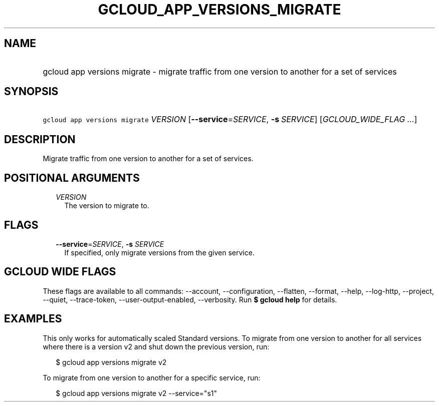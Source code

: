 
.TH "GCLOUD_APP_VERSIONS_MIGRATE" 1



.SH "NAME"
.HP
gcloud app versions migrate \- migrate traffic from one version to another for a set of services



.SH "SYNOPSIS"
.HP
\f5gcloud app versions migrate\fR \fIVERSION\fR [\fB\-\-service\fR=\fISERVICE\fR,\ \fB\-s\fR\ \fISERVICE\fR] [\fIGCLOUD_WIDE_FLAG\ ...\fR]



.SH "DESCRIPTION"

Migrate traffic from one version to another for a set of services.



.SH "POSITIONAL ARGUMENTS"

.RS 2m
.TP 2m
\fIVERSION\fR
The version to migrate to.


.RE
.sp

.SH "FLAGS"

.RS 2m
.TP 2m
\fB\-\-service\fR=\fISERVICE\fR, \fB\-s\fR \fISERVICE\fR
If specified, only migrate versions from the given service.


.RE
.sp

.SH "GCLOUD WIDE FLAGS"

These flags are available to all commands: \-\-account, \-\-configuration,
\-\-flatten, \-\-format, \-\-help, \-\-log\-http, \-\-project, \-\-quiet,
\-\-trace\-token, \-\-user\-output\-enabled, \-\-verbosity. Run \fB$ gcloud
help\fR for details.



.SH "EXAMPLES"

This only works for automatically scaled Standard versions. To migrate from one
version to another for all services where there is a version v2 and shut down
the previous version, run:

.RS 2m
$ gcloud app versions migrate v2
.RE

To migrate from one version to another for a specific service, run:

.RS 2m
$ gcloud app versions migrate v2 \-\-service="s1"
.RE
